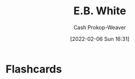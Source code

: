 :PROPERTIES:
:ID:       5374a3c9-1d18-458f-9f0b-7d06381690ef
:LAST_MODIFIED: [2023-09-06 Wed 08:05]
:END:
#+title: E.B. White
#+hugo_custom_front_matter: :slug "5374a3c9-1d18-458f-9f0b-7d06381690ef"
#+author: Cash Prokop-Weaver
#+date: [2022-02-06 Sun 16:31]
#+filetags: :person:
* Flashcards
:PROPERTIES:
:ANKI_DECK: Default
:END:


